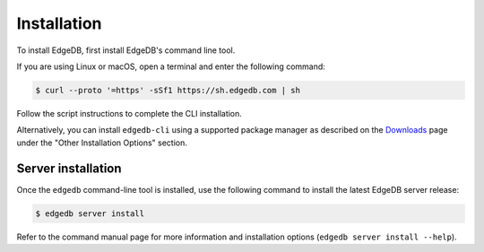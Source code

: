 .. _ref_admin_install:

============
Installation
============

To install EdgeDB, first install EdgeDB's command line tool.

If you are using Linux or macOS, open a terminal and enter the following
command:

.. code-block:: bash

    $ curl --proto '=https' -sSf1 https://sh.edgedb.com | sh

Follow the script instructions to complete the CLI installation.

Alternatively, you can install ``edgedb-cli`` using a supported package
manager as described on the `Downloads <https://www.edgedb.com/download/>`_
page under the "Other Installation Options" section.


Server installation
===================

Once the ``edgedb`` command-line tool is installed, use the following command
to install the latest EdgeDB server release:

.. code-block:: bash

    $ edgedb server install

Refer to the command manual page for more information and installation options
(``edgedb server install --help``).
